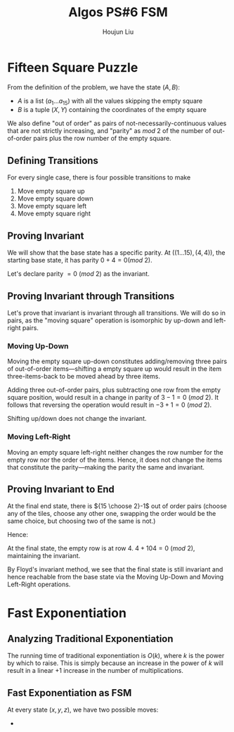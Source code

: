 :PROPERTIES:
:ID:       82B3744E-FD5D-4C0C-B2AB-35FD563A6171
:END:
#+title: Algos PS#6 FSM
#+author: Houjun Liu

* Fifteen Square Puzzle
From the definition of the problem, we have the state $(A,B)$:

- $A$ is a list $(a_1\ldots a_{15})$ with all the values skipping the empty square
- $B$ is a tuple $(X,Y)$ containing the coordinates of the empty square

We also define "out of order" as pairs of not-necessarily-continuous values that are not strictly increasing, and "parity" as $mod\ 2$ of the number of out-of-order pairs plus the row number of the empty square.

** Defining Transitions
For every single case, there is four possible transitions to make

1. Move empty square up
2. Move empty square down
3. Move empty square left
4. Move empty square right

** Proving Invariant
We will show that the base state has a specific parity. At $((1\ldots 15), (4,4))$, the starting base state, it has parity $0 + 4 = 0 (mod\ 2)$.

Let's declare parity $=0\ (mod\ 2)$ as the invariant.

** Proving Invariant through Transitions
Let's prove that invariant is invariant through all transitions. We will do so in pairs, as the "moving square" operation is isomorphic by up-down and left-right pairs.

*** Moving Up-Down
Moving the empty square up-down constitutes adding/removing three pairs of out-of-order items---shifting a empty square up would result in the item three-items-back to be moved ahead by three items. 

Adding three out-of-order pairs, plus subtracting one row from the empty square position, would result in a change in parity of $3-1 = 0\ (mod\ 2)$. It follows that reversing the operation would result in $-3+1=0\ (mod\ 2)$.

Shifting up/down does not change the invariant.

*** Moving Left-Right
Moving an empty square left-right neither changes the row number for the empty row nor the order of the items. Hence, it does not change the items that constitute the parity---making the parity the same and invariant.

** Proving Invariant to End
At the final end state, there is ${15 \choose 2}-1$ out of order pairs (choose any of the tiles, choose any other one, swapping the order would be the same choice, but choosing two of the same is not.)

Hence:

\begin{equation}
\frac{15!}{2!(13!)} -1 = \frac{15\times14}{2} -1 = 104
\end{equation}

At the final state, the empty row is at row $4$. $4+104 = 0\ (mod\ 2)$, maintaining the invariant.

By Floyd's invariant method, we see that the final state is still invariant and hence reachable from the base state via the Moving Up-Down and Moving Left-Right operations.

* Fast Exponentiation 

** Analyzing Traditional Exponentiation
The running time of traditional exponentiation is $O(k)$, where $k$ is the power by which to raise. This is simply because an increase in the power of $k$ will result in a linear $+1$ increase in the number of multiplications.

** Fast Exponentiation as FSM
At every state $(x,y,z)$, we have two possible moves:

- 
